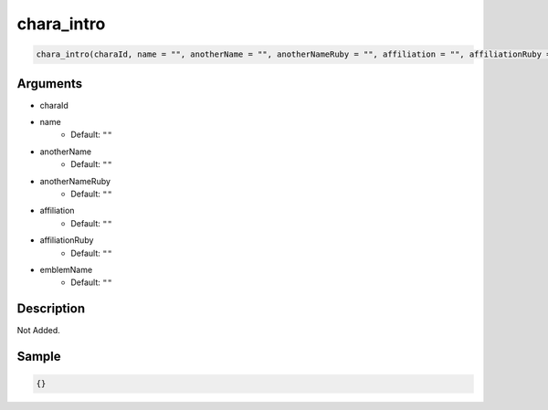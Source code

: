chara_intro
========================

.. code-block:: text

	chara_intro(charaId, name = "", anotherName = "", anotherNameRuby = "", affiliation = "", affiliationRuby = "", emblemName = "");


Arguments
------------

* charaId
* name
	* Default: ``""``
* anotherName
	* Default: ``""``
* anotherNameRuby
	* Default: ``""``
* affiliation
	* Default: ``""``
* affiliationRuby
	* Default: ``""``
* emblemName
	* Default: ``""``

Description
-------------

Not Added.

Sample
-------------

.. code-block:: json

	{}

